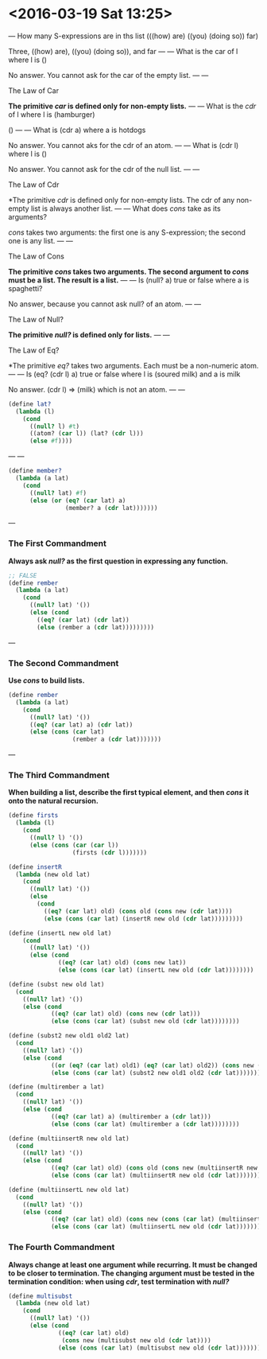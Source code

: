 
* <2016-03-19 Sat 13:25>

---
How many S-expressions are in ths list
(((how) are) ((you) (doing so)) far)

Three,
((how) are), ((you) (doing so)), and far
---
---
What is the car of l
where l is ()

No answer.
You cannot ask for the car of the empty list.
---
---
**** The Law of Car
*The primitive /car/ is defined only for non-empty lists.*
---
---
What is the /cdr/ of l where l is (hamburger)

()
---
---
What is (cdr a)
where a is hotdogs

No answer.
You cannot aks for the cdr of an atom.
---
---
What is (cdr l)
where l is ()

No answer.
You cannot ask for the cdr of the null list.
---
---
**** The Law of Cdr
*The primitive /cdr/ is defined only for non-empty lists. The cdr of any non-empty list is always another list.
---
---
What does /cons/ take as its arguments?

/cons/ takes two arguments:
the first one is any S-expression;
the second one is any list.
---
---
**** The Law of Cons
*The primitive /cons/ takes two arguments. The second argument to /cons/ must be a list. The result is a list.*
---
---
Is (null? a) true or false where a is spaghetti?

No answer, because you cannot ask null? of an atom.
---
---
**** The Law of Null?
*The primitive /null?/ is defined only for lists.*
---
---
**** The Law of Eq?
*The primitive /eq?/ takes two arguments. Each must be a non-numeric atom.
---
---
Is (eq? (cdr l) a) true or false
where l is (soured milk)
and a is milk

No answer.
(cdr l) => (milk) which is not an atom.
---
---
#+BEGIN_SRC scheme
(define lat?
  (lambda (l)
    (cond
      ((null? l) #t)
      ((atom? (car l)) (lat? (cdr l)))
      (else #f))))
#+END_SRC
---
---
#+BEGIN_SRC scheme
(define member?
  (lambda (a lat)
    (cond
      ((null? lat) #f)
      (else (or (eq? (car lat) a)
                (member? a (cdr lat)))))))
#+END_SRC
---
*** The First Commandment
*Always ask /null?/ as the first question in expressing any function.*
#+BEGIN_SRC scheme
;; FALSE
(define rember
  (lambda (a lat)
    (cond
      ((null? lat) '())
      (else (cond
        ((eq? (car lat) (cdr lat))
        (else (rember a (cdr lat)))))))))
#+END_SRC
---
*** The Second Commandment
*Use /cons/ to build lists.*
#+BEGIN_SRC scheme
(define rember
  (lambda (a lat)
    (cond
      ((null? lat) '())
      ((eq? (car lat) a) (cdr lat))
      (else (cons (car lat)
                  (rember a (cdr lat)))))))

#+END_SRC
---
*** The Third Commandment
*When building a list, describe the first typical element, and then /cons/ it onto the natural recursion.*
#+BEGIN_SRC scheme
(define firsts
  (lambda (l)
    (cond
      ((null? l) '())
      (else (cons (car (car l))
                  (firsts (cdr l)))))))

(define insertR
  (lambda (new old lat)
    (cond
      ((null? lat) '())
      (else
        (cond
          ((eq? (car lat) old) (cons old (cons new (cdr lat))))
          (else (cons (car lat) (insertR new old (cdr lat)))))))))

(define (insertL new old lat)
    (cond
      ((null? lat) '())
      (else (cond
              ((eq? (car lat) old) (cons new lat))
              (else (cons (car lat) (insertL new old (cdr lat))))))))

(define (subst new old lat)
  (cond
    ((null? lat) '())
    (else (cond
            ((eq? (car lat) old) (cons new (cdr lat)))
            (else (cons (car lat) (subst new old (cdr lat))))))))

(define (subst2 new old1 old2 lat)
  (cond
    ((null? lat) '())
    (else (cond
            ((or (eq? (car lat) old1) (eq? (car lat) old2)) (cons new (cdr lat)))
            (else (cons (car lat) (subst2 new old1 old2 (cdr lat))))))))

(define (multirember a lat)
  (cond
    ((null? lat) '())
    (else (cond
            ((eq? (car lat) a) (multirember a (cdr lat)))
            (else (cons (car lat) (multirember a (cdr lat))))))))

(define (multiinsertR new old lat)
  (cond
    ((null? lat) '())
    (else (cond
            ((eq? (car lat) old) (cons old (cons new (multiinsertR new old (cdr lat)))))
            (else (cons (car lat) (multiinsertR new old (cdr lat))))))))

(define (multiinsertL new old lat)
  (cond
    ((null? lat) '())
    (else (cond
            ((eq? (car lat) old) (cons new (cons (car lat) (multiinsertL new old (cdr lat)))))
            (else (cons (car lat) (multiinsertL new old (cdr lat))))))))
#+END_SRC
*** The Fourth Commandment
*Always change at least one argument while recurring. It must be changed to be closer to termination. The changing argument must be tested in the termination condition: when using /cdr/, test termination with /null?/*
#+BEGIN_SRC scheme
(define multisubst
  (lambda (new old lat)
    (cond
      ((null? lat) '())
      (else (cond
              ((eq? (car lat) old)
               (cons new (multisubst new old (cdr lat))))
              (else (cons (car lat) (multisubst new old (cdr lat)))))))))
#+END_SRC
